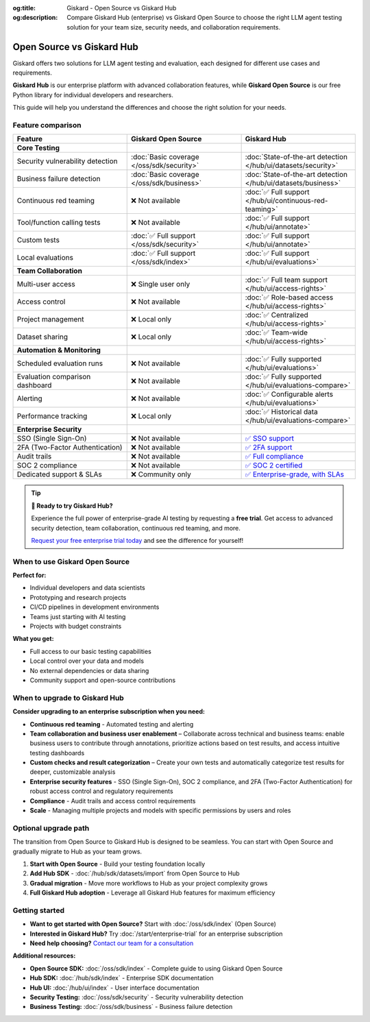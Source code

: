 :og:title: Giskard - Open Source vs Giskard Hub
:og:description: Compare Giskard Hub (enterprise) vs Giskard Open Source to choose the right LLM agent testing solution for your team size, security needs, and collaboration requirements.

Open Source vs Giskard Hub
==========================

Giskard offers two solutions for LLM agent testing and evaluation, each designed for different use cases and requirements.

**Giskard Hub** is our enterprise platform with advanced collaboration features, while **Giskard Open Source** is our free Python library for individual developers and researchers.

This guide will help you understand the differences and choose the right solution for your needs.

Feature comparison
------------------

.. list-table::
   :header-rows: 1
   :widths: 30 30 30

   * - **Feature**
     - **Giskard Open Source**
     - **Giskard Hub**

   * - **Core Testing**
     -
     -

   * - Security vulnerability detection
     - :doc:`Basic coverage </oss/sdk/security>`
     - :doc:`State-of-the-art detection </hub/ui/datasets/security>`

   * - Business failure detection
     - :doc:`Basic coverage </oss/sdk/business>`
     - :doc:`State-of-the-art detection </hub/ui/datasets/business>`

   * - Continuous red teaming
     - ❌ Not available
     - :doc:`✅ Full support </hub/ui/continuous-red-teaming>`

   * - Tool/function calling tests
     - ❌ Not available
     - :doc:`✅ Full support </hub/ui/annotate>`

   * - Custom tests
     - :doc:`✅ Full support </oss/sdk/security>`
     - :doc:`✅ Full support </hub/ui/annotate>`

   * - Local evaluations
     - :doc:`✅ Full support </oss/sdk/index>`
     - :doc:`✅ Full support </hub/ui/evaluations>`

   * - **Team Collaboration**
     -
     -

   * - Multi-user access
     - ❌ Single user only
     - :doc:`✅ Full team support </hub/ui/access-rights>`

   * - Access control
     - ❌ Not available
     - :doc:`✅ Role-based access </hub/ui/access-rights>`

   * - Project management
     - ❌ Local only
     - :doc:`✅ Centralized </hub/ui/access-rights>`

   * - Dataset sharing
     - ❌ Local only
     - :doc:`✅ Team-wide </hub/ui/access-rights>`

   * - **Automation & Monitoring**
     -
     -

   * - Scheduled evaluation runs
     - ❌ Not available
     - :doc:`✅ Fully supported </hub/ui/evaluations>`

   * - Evaluation comparison dashboard
     - ❌ Not available
     - :doc:`✅ Fully supported </hub/ui/evaluations-compare>`

   * - Alerting
     - ❌ Not available
     - :doc:`✅ Configurable alerts </hub/ui/evaluations>`

   * - Performance tracking
     - ❌ Local only
     - :doc:`✅ Historical data </hub/ui/evaluations-compare>`

   * - **Enterprise Security**
     -
     -

   * - SSO (Single Sign-On)
     - ❌ Not available
     - `✅ SSO support <https://trust.giskard.ai/>`_

   * - 2FA (Two-Factor Authentication)
     - ❌ Not available
     - `✅ 2FA support <https://trust.giskard.ai/>`_

   * - Audit trails
     - ❌ Not available
     - `✅ Full compliance <https://trust.giskard.ai/>`_

   * - SOC 2 compliance
     - ❌ Not available
     - `✅ SOC 2 certified <https://trust.giskard.ai/>`_

   * - Dedicated support & SLAs
     - ❌ Community only
     - `✅ Enterprise-grade, with SLAs <https://trust.giskard.ai/>`_

.. tip::
   **🚀 Ready to try Giskard Hub?**

   Experience the full power of enterprise-grade AI testing by requesting a **free trial**. Get access to advanced security detection, team collaboration, continuous red teaming, and more.

   `Request your free enterprise trial today </start/enterprise-trial.html>`_ and see the difference for yourself!


When to use Giskard Open Source
-------------------------------

**Perfect for:**

* Individual developers and data scientists
* Prototyping and research projects
* CI/CD pipelines in development environments
* Teams just starting with AI testing
* Projects with budget constraints

**What you get:**

* Full access to our basic testing capabilities
* Local control over your data and models
* No external dependencies or data sharing
* Community support and open-source contributions

When to upgrade to Giskard Hub
-----------------------------------------

**Consider upgrading to an enterprise subscription when you need:**

* **Continuous red teaming** - Automated testing and alerting
* **Team collaboration and business user enablement** – Collaborate across technical and business teams: enable business users to contribute through annotations, prioritize actions based on test results, and access intuitive testing dashboards
* **Custom checks and result categorization** – Create your own tests and automatically categorize test results for deeper, customizable analysis
* **Enterprise security features** - SSO (Single Sign-On), SOC 2 compliance, and 2FA (Two-Factor Authentication) for robust access control and regulatory requirements
* **Compliance** - Audit trails and access control requirements
* **Scale** - Managing multiple projects and models with specific permissions by users and roles

Optional upgrade path
-----------------------

The transition from Open Source to Giskard Hub is designed to be seamless. You can start with Open Source and gradually migrate to Hub as your team grows.

1. **Start with Open Source** - Build your testing foundation locally
2. **Add Hub SDK** - :doc:`/hub/sdk/datasets/import` from Open Source to Hub
3. **Gradual migration** - Move more workflows to Hub as your project complexity grows
4. **Full Giskard Hub adoption** - Leverage all Giskard Hub features for maximum efficiency

Getting started
---------------

* **Want to get started with Open Source?** Start with :doc:`/oss/sdk/index` (Open Source)
* **Interested in Giskard Hub?** Try :doc:`/start/enterprise-trial` for an enterprise subscription
* **Need help choosing?** `Contact our team for a consultation <https://www.giskard.ai/contact>`__

**Additional resources:**

* **Open Source SDK:** :doc:`/oss/sdk/index` - Complete guide to using Giskard Open Source
* **Hub SDK:** :doc:`/hub/sdk/index` - Enterprise SDK documentation
* **Hub UI:** :doc:`/hub/ui/index` - User interface documentation
* **Security Testing:** :doc:`/oss/sdk/security` - Security vulnerability detection
* **Business Testing:** :doc:`/oss/sdk/business` - Business failure detection